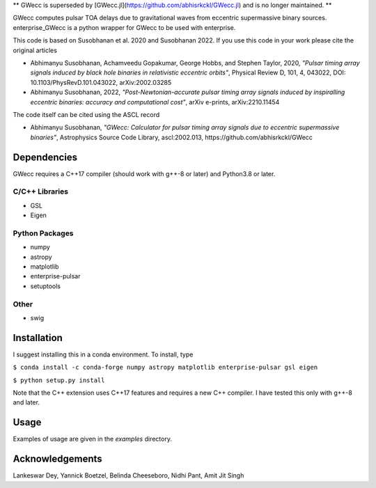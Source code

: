 **  GWecc is superseded by [GWecc.jl](https://github.com/abhisrkckl/GWecc.jl) and is no longer maintained. **

GWecc computes pulsar TOA delays due to gravitational waves from eccentric supermassive binary sources. 
enterprise_GWecc is a python wrapper for GWecc to be used with enterprise.

This code is based on Susobhanan et al. 2020 and Susobhanan 2022. If you use this code in your work please cite the original articles 

- Abhimanyu Susobhanan, Achamveedu Gopakumar, George Hobbs, and Stephen Taylor, 2020, *"Pulsar timing array signals induced by black hole binaries in relativistic eccentric orbits"*, Physical Review D, 101, 4,  043022, DOI: 10.1103/PhysRevD.101.043022, 	arXiv:2002.03285
- Abhimanyu Susobhanan, 2022, *"Post-Newtonian-accurate pulsar timing array signals induced by inspiralling eccentric binaries: accuracy and computational cost"*, arXiv e-prints, arXiv:2210.11454

The code itself can be cited using the ASCL record

- Abhimanyu Susobhanan, *"GWecc: Calculator for pulsar timing array signals due to eccentric supermassive binaries"*, Astrophysics Source Code Library, ascl:2002.013, https://github.com/abhisrkckl/GWecc


============
Dependencies
============

GWecc requires a C++17 compiler (should work with g++-8 or later) and Python3.8 or later.

C/C++ Libraries
***************
* GSL
* Eigen

Python Packages
***************
* numpy
* astropy
* matplotlib
* enterprise-pulsar
* setuptools

Other
*****
* swig

============
Installation
============

I suggest installing this in a conda environment.
To install, type

``$ conda install -c conda-forge numpy astropy matplotlib enterprise-pulsar gsl eigen``

``$ python setup.py install``

Note that the C++ extension uses C++17 features and requires a new C++ compiler. I have tested this only with g++-8 and later.

=====
Usage
=====

Examples of usage are given in the `examples` directory.

================
Acknowledgements
================
Lankeswar Dey, Yannick Boetzel, Belinda Cheeseboro, Nidhi Pant, Amit Jit Singh
